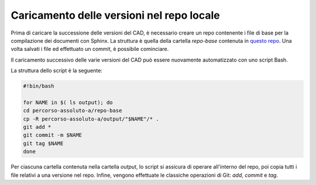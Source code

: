 Caricamento delle versioni nel repo locale
==========================================

Prima di caricare la successione delle versioni del CAD, è necessario creare un repo contenente i file di base per la compilazione dei documenti con Sphinx. La struttura è quella della cartella *repo-base* contenuta in `questo repo <https://github.com/italia/cad-docs/tree/master/conversione-cad>`_. 
Una volta salvati i file ed effettuato un commit, è possibile cominciare.

Il caricamento successivo delle varie versioni del CAD può essere nuovamente automatizzato con uno script Bash. 

La struttura dello script è la seguente:

.. code-block:: bash

   #!bin/bash
   
   for NAME in $( ls output); do
   cd percorso-assoluto-a/repo-base
   cp -R percorso-assoluto-a/output/"$NAME"/* .
   git add *
   git commit -m $NAME
   git tag $NAME
   done 

Per ciascuna cartella contenuta nella cartella *output*, lo script si assicura di operare all'interno del repo, poi copia tutti i file relativi a una versione nel repo. Infine, vengono effettuate le classiche operazioni di Git: *add*, *commit* e *tag*. 
